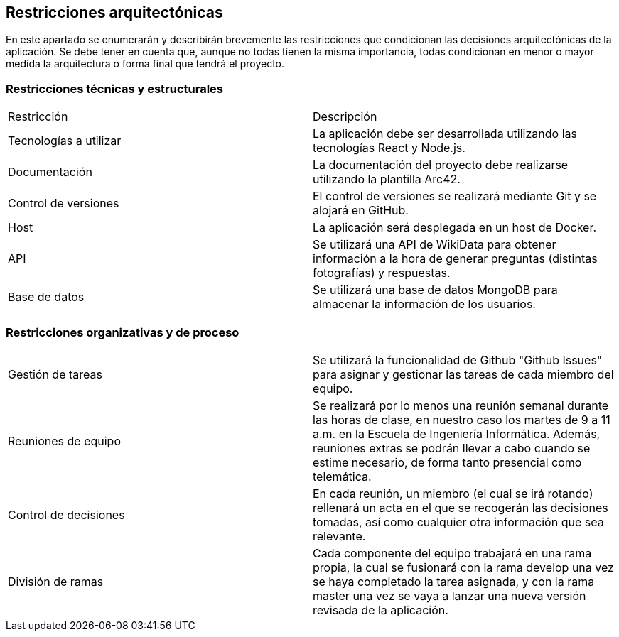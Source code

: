 ifndef::imagesdir[:imagesdir: ../images]

[[section-architecture-constraints]]
== Restricciones arquitectónicas

En este apartado se enumerarán y describirán brevemente las restricciones que condicionan las decisiones arquitectónicas
de la aplicación. Se debe tener en cuenta que, aunque no todas tienen la misma importancia, todas condicionan en menor
o mayor medida la arquitectura o forma final que tendrá el proyecto.


=== Restricciones técnicas y estructurales
|===
|Restricción | Descripción
| Tecnologías a utilizar | La aplicación debe ser desarrollada utilizando las tecnologías React y Node.js.
| Documentación | La documentación del proyecto debe realizarse utilizando la plantilla Arc42.
| Control de versiones | El control de versiones se realizará mediante Git y se alojará en GitHub.
| Host | La aplicación será desplegada en un host de Docker.
| API | Se utilizará una API de WikiData para obtener información a la hora de generar preguntas (distintas fotografías) y respuestas.
| Base de datos | Se utilizará una base de datos MongoDB para almacenar la información de los usuarios.
|===


=== Restricciones organizativas y de proceso
|===
| Gestión de tareas | Se utilizará la funcionalidad de Github "Github Issues" para asignar y gestionar las tareas de cada miembro del equipo.
| Reuniones de equipo | Se realizará por lo menos una reunión semanal durante las horas de clase, en nuestro caso los martes de 9 a 11 a.m. en la Escuela de Ingeniería Informática. Además, reuniones extras se podrán llevar a cabo cuando se estime necesario, de forma tanto presencial como telemática.
| Control de decisiones | En cada reunión, un miembro (el cual se irá rotando) rellenará un acta en el que se recogerán las decisiones tomadas, así como cualquier otra información que sea relevante.
| División de ramas | Cada componente del equipo trabajará en una rama propia, la cual se fusionará con la rama develop una vez se haya completado la tarea asignada, y  con la rama master una vez se vaya a lanzar una nueva versión revisada de la aplicación.
|===


